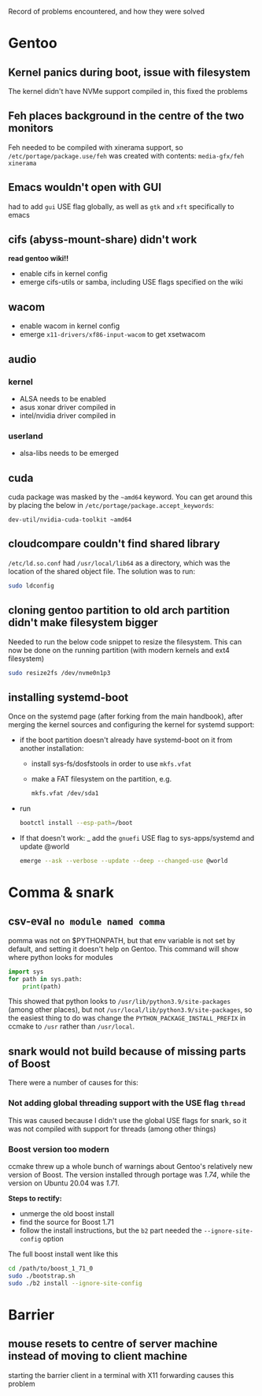 Record of problems encountered, and how they were solved 

* Gentoo
** Kernel panics during boot, issue with filesystem
The kernel didn't have NVMe support compiled in, this fixed the problems

** Feh places background in the centre of the two monitors
Feh needed to be compiled with xinerama support, so =/etc/portage/package.use/feh= was created with contents:
=media-gfx/feh xinerama=

** Emacs wouldn't open with GUI
had to add =gui= USE flag globally, as well as =gtk= and =xft= specifically to emacs
** cifs (abyss-mount-share) didn't work
*read gentoo wiki!!*
- enable cifs in kernel config
- emerge cifs-utils or samba, including USE flags specified on the wiki
** wacom
- enable wacom in kernel config
- emerge =x11-drivers/xf86-input-wacom= to get xsetwacom
** audio
*** kernel
- ALSA needs to be enabled
- asus xonar driver compiled in
- intel/nvidia driver compiled in
*** userland
- alsa-libs needs to be emerged

** cuda
cuda package was masked by the =~amd64= keyword. You can get around this by placing the below in =/etc/portage/package.accept_keywords=:
#+begin_src config
dev-util/nvidia-cuda-toolkit ~amd64
#+end_src

** cloudcompare couldn't find shared library
=/etc/ld.so.conf= had =/usr/local/lib64= as a directory, which was the location of the shared object file. The solution was to run:
#+begin_src bash
sudo ldconfig
#+end_src

** cloning gentoo partition to old arch partition didn't make filesystem bigger
Needed to run the below code snippet to resize the filesystem. This can now be done on the running partition (with modern kernels and ext4 filesystem)
#+begin_src bash
sudo resize2fs /dev/nvme0n1p3
#+end_src

** *installing systemd-boot*
Once on the systemd page (after forking from the main handbook), after merging the kernel sources and configuring the kernel for systemd support:
- if the boot partition doesn't already have systemd-boot on it from another installation:
  - install sys-fs/dosfstools in order to use =mkfs.vfat=
  - make a FAT filesystem on the partition, e.g.
    #+begin_src bash
    mkfs.vfat /dev/sda1
    #+end_src
- run 
  #+begin_src bash
  bootctl install --esp-path=/boot
  #+end_src
- If that doesn't work:
  _ add the =gnuefi= USE flag to sys-apps/systemd and update @world
    #+begin_src bash
    emerge --ask --verbose --update --deep --changed-use @world
    #+end_src
  
* Comma & snark
** csv-eval =no module named comma=
pomma was not on $PYTHONPATH, but that env variable is not set by default, and setting it doesn't help on Gentoo. This command will show where python looks for modules
#+begin_src python
import sys
for path in sys.path: 
    print(path)
#+end_src

This showed that python looks to =/usr/lib/python3.9/site-packages= (among other places), but not =/usr/local/lib/python3.9/site-packages=, so the easiest thing to do was change the =PYTHON_PACKAGE_INSTALL_PREFIX= in ccmake to =/usr= rather than =/usr/local=.

** snark would not build because of missing parts of Boost
There were a number of causes for this:
*** Not adding global threading support with the USE flag =thread= 
This was caused because I didn't use the global USE flags for snark, so it was not compiled with support for threads (among other things)

*** Boost version too modern
ccmake threw up a whole bunch of warnings about Gentoo's relatively new version of Boost. The version installed through portage was /1.74/, while the version on Ubuntu 20.04 was /1.71/. 

*Steps to rectify:*
- unmerge the old boost install
- find the source for Boost 1.71
- follow the install instructions, but the =b2= part needed the =--ignore-site-config= option

The full boost install went like this
#+begin_src bash
cd /path/to/boost_1_71_0
sudo ./bootstrap.sh
sudo ./b2 install --ignore-site-config
#+end_src

* Barrier
** mouse resets to centre of server machine instead of moving to client machine
starting the barrier client in a terminal with X11 forwarding causes this problem
